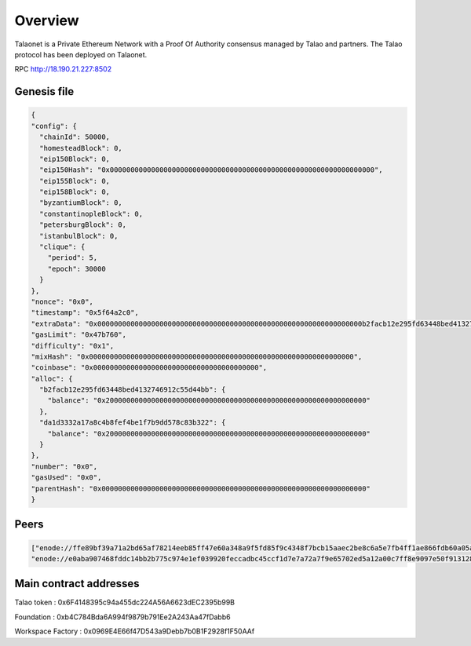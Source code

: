 Overview
========

Talaonet is a Private Ethereum Network with a Proof Of Authority consensus managed by Talao and partners. 
The Talao protocol has been deployed on Talaonet.

RPC http://18.190.21.227:8502  

Genesis file 
------------

.. code-block:: JSON

  {
  "config": {
    "chainId": 50000,
    "homesteadBlock": 0,
    "eip150Block": 0,
    "eip150Hash": "0x0000000000000000000000000000000000000000000000000000000000000000",
    "eip155Block": 0,
    "eip158Block": 0,
    "byzantiumBlock": 0,
    "constantinopleBlock": 0,
    "petersburgBlock": 0,
    "istanbulBlock": 0,
    "clique": {
      "period": 5,
      "epoch": 30000
    }
  },
  "nonce": "0x0",
  "timestamp": "0x5f64a2c0",
  "extraData": "0x0000000000000000000000000000000000000000000000000000000000000000b2facb12e295fd63448bed4132746912c55d44bb0000000000000000000000000000000000000000000000000000000000000000000000000000000000000000000000000000000000000000000000000000000000",
  "gasLimit": "0x47b760",
  "difficulty": "0x1",
  "mixHash": "0x0000000000000000000000000000000000000000000000000000000000000000",
  "coinbase": "0x0000000000000000000000000000000000000000",
  "alloc": {
    "b2facb12e295fd63448bed4132746912c55d44bb": {
      "balance": "0x200000000000000000000000000000000000000000000000000000000000000"
    },
    "da1d3332a17a8c4b8fef4be1f7b9dd578c83b322": {
      "balance": "0x200000000000000000000000000000000000000000000000000000000000000"
    }
  },
  "number": "0x0",
  "gasUsed": "0x0",
  "parentHash": "0x0000000000000000000000000000000000000000000000000000000000000000"
  }

Peers
-----

.. code-block:: JSON

  ["enode://ffe89bf39a71a2bd65af78214eeb85ff47e60a348a9f5fd85f9c4348f7bcb15aaec2be8c6a5e7fb4ff1ae866fdb60a05a55d5805f3c3b5c343ecdbfb611ed188@18.190.21.227:30311",
  "enode://e0aba907468fddc14bb2b775c974e1ef039920feccadbc45ccf1d7e7a72a7f9e65702ed5a12a00c7ff8e9097e50f9131282ef9487734daa061251f6d1f4d3ade@18.190.21.227:30312"]


Main contract addresses
-----------------------

Talao token : 0x6F4148395c94a455dc224A56A6623dEC2395b99B

Foundation : 0xb4C784Bda6A994f9879b791Ee2A243Aa47fDabb6

Workspace Factory : 0x0969E4E66f47D543a9Debb7b0B1F2928f1F50AAf
